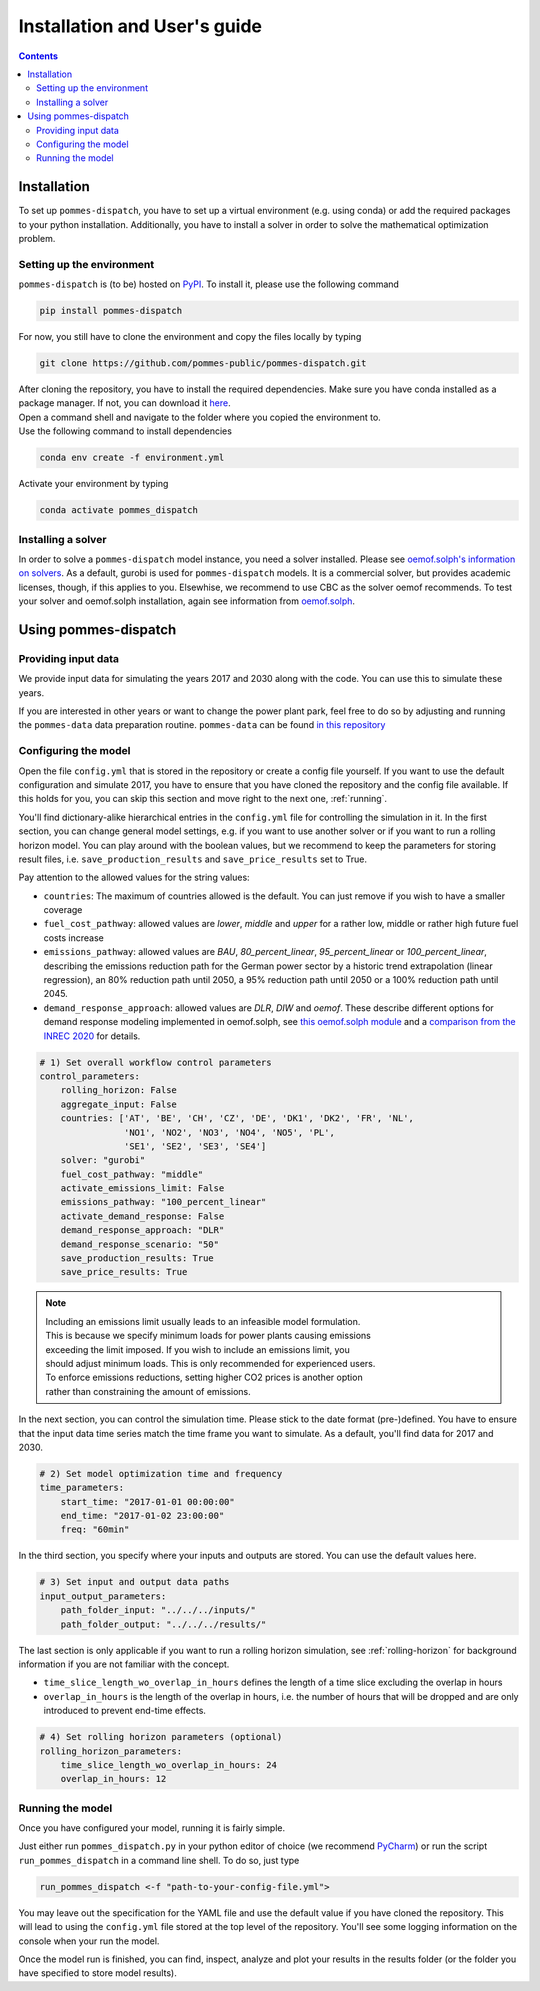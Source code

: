 Installation and User's guide
=============================

.. contents::


Installation
------------
To set up ``pommes-dispatch``, you have to set up a virtual environment
(e.g. using conda) or add the required packages to your python installation.
Additionally, you have to install a solver in order to solve
the mathematical optimization problem.

Setting up the environment
++++++++++++++++++++++++++
``pommes-dispatch`` is (to be) hosted on `PyPI <https://pypi.org/>`_.
To install it, please use the following command

.. code::

    pip install pommes-dispatch


For now, you still have to clone the environment and
copy the files locally by typing

.. code::

    git clone https://github.com/pommes-public/pommes-dispatch.git

| After cloning the repository, you have to install the required dependencies.
 Make sure you have conda installed as a package manager.
 If not, you can download it `here <https://www.anaconda.com/>`_.
| Open a command shell and navigate to the folder
 where you copied the environment to.
| Use the following command to install dependencies

.. code::

    conda env create -f environment.yml

Activate your environment by typing

.. code::

    conda activate pommes_dispatch

Installing a solver
+++++++++++++++++++
In order to solve a ``pommes-dispatch`` model instance,
you need a solver installed.
Please see
`oemof.solph's information on solvers <https://github.com/oemof/oemof-solph#installing-a-solver>`_.
As a default, gurobi is used for ``pommes-dispatch`` models.
It is a commercial solver, but provides academic licenses, though,
if this applies to you. Elsewhise, we recommend to use CBC
as the solver oemof recommends. To test your solver
and oemof.solph installation,
again see information from
`oemof.solph <https://github.com/oemof/oemof-solph#installation-test>`_.

.. _using:

Using pommes-dispatch
---------------------

Providing input data
++++++++++++++++++++

We provide input data for simulating the years 2017 and 2030 along with the
code. You can use this to simulate these years.

If you are interested in other years or want to change the power plant park,
feel free to do so by adjusting and running the ``pommes-data`` data
preparation routine. ``pommes-data`` can be found
`in this repository <https://github.com/pommes-public/pommes-data>`_

Configuring the model
+++++++++++++++++++++

Open the file ``config.yml`` that is stored in the repository or create
a config file yourself. If you want to use the default configuration
and simulate 2017, you have to ensure that you have cloned the repository and
the config file available. If this holds for you, you can skip this section
and move right to the next one, :ref:`running`.

You'll find dictionary-alike hierarchical entries in the ``config.yml``
file for controlling the simulation in it.
In the first section, you can change general model settings, e.g. if
you want to use another solver or if you want to run a rolling horizon
model. You can play around with the boolean values, but we recommend to
keep the parameters for storing result files, i.e.
``save_production_results`` and ``save_price_results`` set to True.

Pay attention to the allowed values for the string values:

- ``countries``: The maximum of countries allowed is the default. You can just
  remove if you wish to have a smaller coverage
- ``fuel_cost_pathway``: allowed values are *lower*, *middle* and *upper* for
  a rather low, middle or rather high future fuel costs increase
- ``emissions_pathway``: allowed values are *BAU*, *80_percent_linear*,
  *95_percent_linear* or *100_percent_linear*,
  describing the emissions reduction path for the German power sector
  by a historic trend extrapolation (linear regression), an 80%
  reduction path until 2050, a 95% reduction path until 2050
  or a 100% reduction path until 2045.
- ``demand_response_approach``: allowed values are *DLR*, *DIW* and *oemof*.
  These describe different options for demand response modeling implemented in
  oemof.solph, see `this oemof.solph module <https://github.com/oemof/oemof-solph/blob/dev/src/oemof/solph/custom/sink_dsm.py>`_
  and a `comparison from the INREC 2020 <https://github.com/jokochems/DR_modeling_oemof/blob/master/Kochems_Demand_Response_INREC.pdf>`_
  for details.

.. code:: yaml

    # 1) Set overall workflow control parameters
    control_parameters:
        rolling_horizon: False
        aggregate_input: False
        countries: ['AT', 'BE', 'CH', 'CZ', 'DE', 'DK1', 'DK2', 'FR', 'NL',
                    'NO1', 'NO2', 'NO3', 'NO4', 'NO5', 'PL',
                    'SE1', 'SE2', 'SE3', 'SE4']
        solver: "gurobi"
        fuel_cost_pathway: "middle"
        activate_emissions_limit: False
        emissions_pathway: "100_percent_linear"
        activate_demand_response: False
        demand_response_approach: "DLR"
        demand_response_scenario: "50"
        save_production_results: True
        save_price_results: True

.. note::
    | Including an emissions limit usually leads to an infeasible model formulation.
    | This is because we specify minimum loads for power plants causing emissions
    | exceeding the limit imposed. If you wish to include an emissions limit, you
    | should adjust minimum loads. This is only recommended for experienced users.
    | To enforce emissions reductions, setting higher CO2 prices is another option
    | rather than constraining the amount of emissions.

In the next section, you can control the simulation time. Please stick
to the date format (pre-)defined. You have to ensure that the input data
time series match the time frame you want to simulate. As a default, you'll
find data for 2017 and 2030.

.. code:: yaml

    # 2) Set model optimization time and frequency
    time_parameters:
        start_time: "2017-01-01 00:00:00"
        end_time: "2017-01-02 23:00:00"
        freq: "60min"

In the third section, you specify where your inputs and outputs are stored.
You can use the default values here.

.. code:: yaml

    # 3) Set input and output data paths
    input_output_parameters:
        path_folder_input: "../../../inputs/"
        path_folder_output: "../../../results/"

The last section is only applicable if you want to run a rolling
horizon simulation, see :ref:`rolling-horizon` for background information
if you are not familiar with the concept.

- ``time_slice_length_wo_overlap_in_hours`` defines the length of a time slice
  excluding the overlap in hours
- ``overlap_in_hours`` is the length of the overlap in hours, i.e. the number
  of hours that will be dropped and are only introduced to prevent end-time
  effects.

.. code:: yaml

    # 4) Set rolling horizon parameters (optional)
    rolling_horizon_parameters:
        time_slice_length_wo_overlap_in_hours: 24
        overlap_in_hours: 12

.. _running:

Running the model
+++++++++++++++++
Once you have configured your model, running it is fairly simple.

Just either run ``pommes_dispatch.py`` in your python editor of choice
(we recommend `PyCharm <https://www.jetbrains.com/pycharm/>`_) or
run the script ``run_pommes_dispatch`` in a command line shell.
To do so, just type

.. code::

    run_pommes_dispatch <-f "path-to-your-config-file.yml">

You may leave out the specification for the YAML file and use the default
value if you have cloned the repository. This will lead to using the
``config.yml`` file stored at the top level of the repository.
You'll see some logging information on the console when your run the model.

Once the model run is finished, you can find, inspect, analyze and plot your
results in the results folder (or the folder you have specified to store
model results).